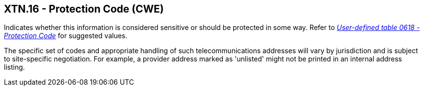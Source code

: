 == XTN.16 - Protection Code (CWE)

[datatype-definition]
Indicates whether this information is considered sensitive or should be protected in some way. Refer to file:///E:\V2\v2.9%20final%20Nov%20from%20Frank\V29_CH02C_Tables.docx#HL70618[_User-defined table 0618 - Protection Code_] for suggested values.

The specific set of codes and appropriate handling of such telecommunications addresses will vary by jurisdiction and is subject to site-specific negotiation. For example, a provider address marked as 'unlisted' might not be printed in an internal address listing.

